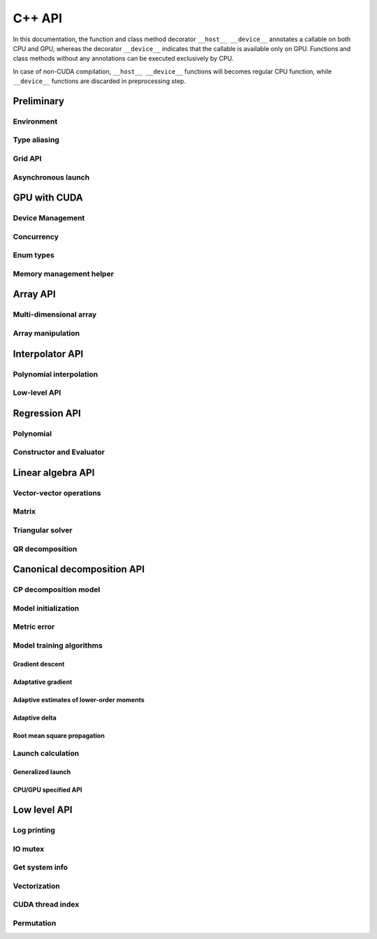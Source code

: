 C++ API
=======

.. raw:: latex

   \setcounter{codelanguage}{1}

In this documentation, the function and class method decorator ``__host__ __device__`` annotates a callable on both CPU
and GPU, whereas the decorator ``__device__`` indicates that the callable is available only on GPU. Functions and class
methods without any annotations can be executed exclusively by CPU.

In case of non-CUDA compilation, ``__host__ __device__`` functions will becomes regular CPU function, while
``__device__`` functions are discarded in preprocessing step.

Preliminary
-----------

Environment
^^^^^^^^^^^

.. doxysummary::
   :toctree: generated

   merlin::Environment

Type aliasing
^^^^^^^^^^^^^

.. doxysummary::
   :toctree: generated

   merlin::Vector
   merlin::UIntVec
   merlin::DoubleVec

.. doxysummary::
   :toctree: generated

   merlin::max_dim
   merlin::Index
   merlin::Point
   merlin::DPtrArray

Grid API
^^^^^^^^

.. doxysummary::
   :toctree: generated

   merlin::grid::CartesianGrid
   merlin::grid::RegularGrid

Asynchronous launch
^^^^^^^^^^^^^^^^^^^

.. doxysummary::
   :toctree: generated

   merlin::ProcessorType
   merlin::Synchronizer


GPU with CUDA
-------------

Device Management
^^^^^^^^^^^^^^^^^

.. doxysummary::
   :toctree: generated

   merlin::cuda::Device
   merlin::cuda::print_gpus_spec
   merlin::cuda::test_all_gpu

Concurrency
^^^^^^^^^^^

.. doxysummary::
   :toctree: generated

   merlin::cuda::Event
   merlin::cuda::Stream
   merlin::cuda::GraphNode
   merlin::cuda::Graph
   merlin::cuda::begin_capture_stream
   merlin::cuda::end_capture_stream

Enum types
^^^^^^^^^^

.. doxysummary::
   :toctree: generated

   merlin::cuda::DeviceLimit
   merlin::cuda::EventCategory
   merlin::cuda::EventWaitFlag
   merlin::cuda::MemcpyKind
   merlin::cuda::NodeType
   merlin::cuda::StreamSetting

Memory management helper
^^^^^^^^^^^^^^^^^^^^^^^^

.. doxysummary::
   :toctree: generated

   merlin::cuda::Memory
   merlin::cuda::copy_objects


Array API
---------

Multi-dimensional array
^^^^^^^^^^^^^^^^^^^^^^^

.. doxysummary::
   :toctree: generated

   merlin::array::NdData
   merlin::array::Array
   merlin::array::Parcel
   merlin::array::Stock

Array manipulation
^^^^^^^^^^^^^^^^^^

.. doxysummary::
   :toctree: generated

   merlin::array::copy
   merlin::array::fill
   merlin::array::stat
   merlin::array::print


Interpolator API
----------------

Polynomial interpolation
^^^^^^^^^^^^^^^^^^^^^^^^

.. doxysummary::
   :toctree: generated

   merlin::splint::Interpolator
   merlin::splint::Method

Low-level API
^^^^^^^^^^^^^

.. doxysummary::
   :toctree: generated

   merlin::splint::construct_coeff_cpu
   merlin::splint::construct_coeff_gpu
   merlin::splint::eval_intpl_cpu
   merlin::splint::eval_intpl_gpu


Regression API
--------------

Polynomial
^^^^^^^^^^

.. doxysummary::
   :toctree: generated

   merlin::regpl::Polynomial

Constructor and Evaluator
^^^^^^^^^^^^^^^^^^^^^^^^^

.. doxysummary::
   :toctree: generated

   merlin::regpl::Vandermonde
   merlin::regpl::Regressor


Linear algebra API
------------------

Vector-vector operations
^^^^^^^^^^^^^^^^^^^^^^^^

.. doxysummary::
   :toctree: generated

   merlin::linalg::saxpy
   merlin::linalg::dot
   merlin::linalg::norm
   merlin::linalg::normalize
   merlin::linalg::householder

Matrix
^^^^^^

.. doxysummary::
   :toctree: generated

   merlin::linalg::Matrix

Triangular solver
^^^^^^^^^^^^^^^^^

.. doxysummary::
   :toctree: generated

   merlin::linalg::triu_one_solve
   merlin::linalg::triu_solve

QR decomposition
^^^^^^^^^^^^^^^^

.. doxysummary::
   :toctree: generated

   merlin::linalg::QRPDecomp

Canonical decomposition API
---------------------------

CP decomposition model
^^^^^^^^^^^^^^^^^^^^^^

.. doxysummary::
   :toctree: generated

   merlin::candy::Model
   merlin::candy::Gradient

Model initialization
^^^^^^^^^^^^^^^^^^^^

.. doxysummary::
   :toctree: generated

   merlin::candy::Randomizer
   merlin::candy::rand::Gaussian
   merlin::candy::rand::Uniform

Metric error
^^^^^^^^^^^^

.. doxysummary::
   :toctree: generated

   merlin::candy::TrainMetric
   merlin::candy::rmse_cpu
   merlin::candy::rmae_cpu
   merlin::candy::rmse_gpu
   merlin::candy::rmae_gpu

Model training algorithms
^^^^^^^^^^^^^^^^^^^^^^^^^

.. doxysummary::
   :toctree: generated

   merlin::candy::Optimizer

Gradient descent
''''''''''''''''

.. doxysummary::
   :toctree: generated

   merlin::candy::optmz::GradDescent
   merlin::candy::optmz::create_grad_descent

Adaptative gradient
'''''''''''''''''''

.. doxysummary::
   :toctree: generated

   merlin::candy::optmz::AdaGrad
   merlin::candy::optmz::create_adagrad

Adaptive estimates of lower-order moments
'''''''''''''''''''''''''''''''''''''''''

.. doxysummary::
   :toctree: generated

   merlin::candy::optmz::Adam
   merlin::candy::optmz::create_adam

Adaptive delta
''''''''''''''

.. doxysummary::
   :toctree: generated

   merlin::candy::optmz::AdaDelta
   merlin::candy::optmz::create_adadelta

Root mean square propagation
''''''''''''''''''''''''''''

.. doxysummary::
   :toctree: generated

   merlin::candy::optmz::RmsProp
   merlin::candy::optmz::create_rmsprop

Launch calculation
^^^^^^^^^^^^^^^^^^

Generalized launch
''''''''''''''''''

.. doxysummary::
   :toctree: generated

   merlin::candy::Trainer
   merlin::candy::TrialPolicy

CPU/GPU specified API
'''''''''''''''''''''

.. doxysummary::
   :toctree: generated

   merlin::candy::train::TrainerBase
   merlin::candy::train::CpuTrainer
   merlin::candy::train::GpuTrainer

Low level API
-------------

Log printing
^^^^^^^^^^^^

.. doxysummary::
   :toctree: generated

   merlin::Message
   merlin::Warning
   merlin::Fatal
   merlin::CudaOut
   merlin::DeviceError
   merlin::DebugLog

.. doxysummary::
   :toctree: generated

   merlin::cuda_compile_error
   merlin::cuda_runtime_error

IO mutex
^^^^^^^^

.. doxysummary::
   :toctree: generated

   merlin::FileLock

Get system info
^^^^^^^^^^^^^^^

.. doxysummary::
   :toctree: generated

   merlin::get_current_process_id
   merlin::get_time

Vectorization
^^^^^^^^^^^^^

.. doxysummary::
   :toctree: generated

   merlin::AvxFlag
   merlin::use_avx
   merlin::AvxDouble

CUDA thread index
^^^^^^^^^^^^^^^^^

.. doxysummary::
   :toctree: generated

   merlin::flatten_thread_index
   merlin::size_of_block
   merlin::flatten_block_index
   merlin::flatten_kernel_index

Permutation
^^^^^^^^^^^

.. doxysummary::
   :toctree: generated

   merlin::Permutation

